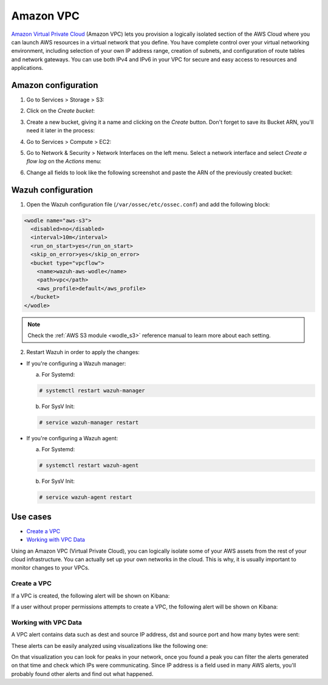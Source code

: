 .. Copyright (C) 2019 Wazuh, Inc.

.. _amazon_vpc:

Amazon VPC
==========

`Amazon Virtual Private Cloud <https://aws.amazon.com/vpc/?nc1=h_ls>`_ (Amazon VPC) lets you provision a logically isolated section of the AWS Cloud where you can launch AWS resources in a virtual network that you define. You have complete control over your virtual networking environment, including selection of your own IP address range, creation of subnets, and configuration of route tables and network gateways. You can use both IPv4 and IPv6 in your VPC for secure and easy access to resources and applications.

Amazon configuration
--------------------

1. Go to Services > Storage > S3:

.. thumbnail:: ../../images/aws/aws-create-firehose-1.png
  :align: center
  :width: 100%

2. Click on the *Create bucket*:

.. thumbnail:: ../../images/aws/aws-create-firehose-2.png
  :align: center
  :width: 100%

3. Create a new bucket, giving it a name and clicking on the *Create* button. Don't forget to save its Bucket ARN, you'll need it later in the process:

.. thumbnail:: ../../images/aws/aws-create-firehose-3.png
  :align: center
  :width: 50%

4. Go to Services > Compute > EC2:

.. thumbnail:: ../../images/aws/aws-create-vpc-1.png
  :align: center
  :width: 100%

5. Go to Network & Security > Network Interfaces on the left menu. Select a network interface and select *Create a flow log* on the *Actions* menu:

.. thumbnail:: ../../images/aws/aws-create-vpc-2.png
  :align: center
  :width: 100%

6. Change all fields to look like the following screenshot and paste the ARN of the previously created bucket:

.. thumbnail:: ../../images/aws/aws-create-vpc-3.png
  :align: center
  :width: 100%

Wazuh configuration
-------------------

1. Open the Wazuh configuration file (``/var/ossec/etc/ossec.conf``) and add the following block:

.. code-block:: xml

  <wodle name="aws-s3">
    <disabled>no</disabled>
    <interval>10m</interval>
    <run_on_start>yes</run_on_start>
    <skip_on_error>yes</skip_on_error>
    <bucket type="vpcflow">
      <name>wazuh-aws-wodle</name>
      <path>vpc</path>
      <aws_profile>default</aws_profile>
    </bucket>
  </wodle>

.. note::
  Check the :ref:`AWS S3 module <wodle_s3>` reference manual to learn more about each setting.

2. Restart Wazuh in order to apply the changes:

* If you're configuring a Wazuh manager:

  a. For Systemd:

  .. code-block:: console

    # systemctl restart wazuh-manager

  b. For SysV Init:

  .. code-block:: console

    # service wazuh-manager restart

* If you're configuring a Wazuh agent:

  a. For Systemd:

  .. code-block:: console

    # systemctl restart wazuh-agent

  b. For SysV Init:

  .. code-block:: console

    # service wazuh-agent restart

Use cases
---------

- `Create a VPC`_
- `Working with VPC Data`_

Using an Amazon VPC (Virtual Private Cloud), you can logically isolate some of your AWS assets from the rest of your cloud infrastructure. You can actually set up your own networks in the cloud. This is why, it is usually important to monitor changes to your VPCs.

Create a VPC
^^^^^^^^^^^^

If a VPC is created, the following alert will be shown on Kibana:

.. thumbnail:: ../../images/aws/aws-vpc-1.png
  :align: center
  :width: 100%

If a user without proper permissions attempts to create a VPC, the following alert will be shown on Kibana:

.. thumbnail:: ../../images/aws/aws-vpc-2.png
  :align: center
  :width: 100%

Working with VPC Data
^^^^^^^^^^^^^^^^^^^^^

A VPC alert contains data such as dest and source IP address, dst and source port and how many bytes were sent:

.. thumbnail:: ../../images/aws/aws-vpc-3.png
  :align: center
  :width: 100%

These alerts can be easily analyzed using visualizations like the following one:

.. thumbnail:: ../../images/aws/vpc_flow_dataviz.png
  :align: center
  :width: 100%

On that visualization you can look for peaks in your network, once you found a peak you can filter the alerts generated on that time and check which IPs were communicating. Since IP address is a field used in many AWS alerts, you'll probably found other alerts and find out what happened.
